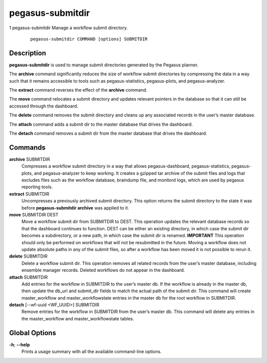.. _cli-pegasus-submitdir:

=================
pegasus-submitdir
=================

1
pegasus-submitdir
Manage a workflow submit directory.

   ::

      pegasus-submitdir COMMAND [options] SUBMITDIR



Description
===========

**pegasus-submitdir** is used to manage submit directories generated by
the Pegasus planner.

The **archive** command significantly reduces the size of workflow
submit directories by compressing the data in a way such that it remains
accessible to tools such as pegasus-statistics, pegasus-plots, and
pegasus-analyzer.

The **extract** command reverses the effect of the **archive** command.

The **move** command relocates a submit directory and updates relevant
pointers in the database so that it can still be accessed through the
dashboard.

The **delete** command removes the submit directory and cleans up any
associated records in the user’s master database.

The **attach** command adds a submit dir to the master database that
drives the dashboard.

The **detach** command removes a submit dir from the master database
that drives the dashboard.



Commands
========

**archive** SUBMITDIR
   Compresses a workflow submit directory in a way that allows
   pegasus-dashboard, pegasus-statistics, pegasus-plots, and
   pegasus-analyzer to keep working. It creates a gzipped tar archive of
   the submit files and logs that excludes files such as the workflow
   database, braindump file, and monitord logs, which are used by
   pegasus reporting tools.

**extract** SUBMITDIR
   Uncompresses a previously archived submit directory. This option
   returns the submit directory to the state it was before
   **pegasus-submitdir archive** was applied to it.

**move** SUBMITDIR DEST
   Move a workflow submit dir from SUBMITDIR to DEST. This operation
   updates the relevant database records so that the dashboard continues
   to function. DEST can be either an existing directory, in which case
   the submit dir becomes a subdirectory, or a new path, in which case
   the submit dir is renamed. **IMPORTANT** This operation should only
   be performed on workflows that will not be resubmitted in the future.
   Moving a workflow does not update absolute paths in any of the submit
   files, so after a workflow has been moved it is not possible to rerun
   it.

**delete** SUBMITDIR
   Delete a workflow submit dir. This operation removes all related
   records from the user’s master database, including ensemble manager
   records. Deleted workflows do not appear in the dashboard.

**attach** SUBMITDIR
   Add entries for the workflow in SUBMITDIR to the user’s master db. If
   the workflow is already in the master db, then update the db_url and
   submit_dir fields to match the actual path of the submit dir. This
   command will create master_workflow and master_workflowstate entries
   in the master db for the root workflow in SUBMITDIR.

**detach** [--wf-uuid <WF_UUID>] SUBMITDIR
   Remove entries for the workflow in SUBMITDIR from the user’s master
   db. This command will delete any entries in the master_workflow and
   master_workflowstate tables.



Global Options
==============

**-h**; \ **--help**
   Prints a usage summary with all the available command-line options.


